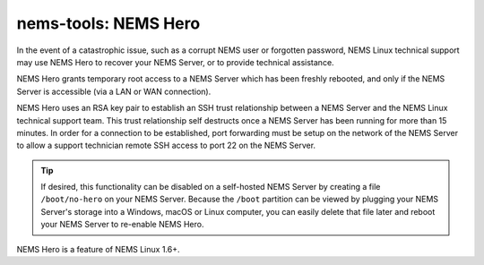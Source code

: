 nems-tools: NEMS Hero
---------------------

In the event of a catastrophic issue, such as a corrupt NEMS user or
forgotten password, NEMS Linux technical support may use NEMS Hero to
recover your NEMS Server, or to provide technical assistance.

NEMS Hero grants temporary root access to a NEMS Server which has been
freshly rebooted, and only if the NEMS Server is accessible (via a LAN
or WAN connection).

NEMS Hero uses an RSA key pair to establish an SSH trust relationship
between a NEMS Server and the NEMS Linux technical support team. This
trust relationship self destructs once a NEMS Server has been running
for more than 15 minutes. In order for a connection to be established,
port forwarding must be setup on the network of the NEMS Server to
allow a support technician remote SSH access to port 22 on the NEMS
Server.

.. Tip:: If desired, this functionality can be disabled on a
         self-hosted NEMS Server by creating a file ``/boot/no-hero``
         on your NEMS Server. Because the ``/boot`` partition can be
         viewed by plugging your NEMS Server's storage into a Windows,
         macOS or Linux computer, you can easily delete that file later
         and reboot your NEMS Server to re-enable NEMS Hero.

NEMS Hero is a feature of NEMS Linux 1.6+.
